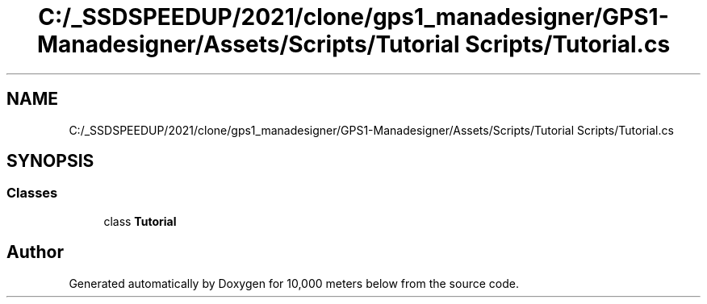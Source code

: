 .TH "C:/_SSDSPEEDUP/2021/clone/gps1_manadesigner/GPS1-Manadesigner/Assets/Scripts/Tutorial Scripts/Tutorial.cs" 3 "Sun Dec 12 2021" "10,000 meters below" \" -*- nroff -*-
.ad l
.nh
.SH NAME
C:/_SSDSPEEDUP/2021/clone/gps1_manadesigner/GPS1-Manadesigner/Assets/Scripts/Tutorial Scripts/Tutorial.cs
.SH SYNOPSIS
.br
.PP
.SS "Classes"

.in +1c
.ti -1c
.RI "class \fBTutorial\fP"
.br
.in -1c
.SH "Author"
.PP 
Generated automatically by Doxygen for 10,000 meters below from the source code\&.
